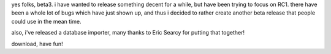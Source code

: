 .. title: openlp.org 1.0 beta3 released
.. slug: 2006/05/10/openlp-org-1-0-beta3-released
.. date: 2006-05-10 03:05:59 UTC
.. tags: 
.. description: 

yes folks, beta3. i have wanted to release something decent for a while,
but have been trying to focus on RC1. there have been a whole lot of
bugs which have just shown up, and thus i decided to rather create
another beta release that people could use in the mean time.

also, i've released a database importer, many thanks to Eric Searcy for
putting that together!

download, have fun!
